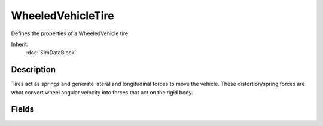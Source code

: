 WheeledVehicleTire
==================

Defines the properties of a WheeledVehicle tire.

Inherit:
	:doc:`SimDataBlock`

Description
-----------

Tires act as springs and generate lateral and longitudinal forces to move the vehicle. These distortion/spring forces are what convert wheel angular velocity into forces that act on the rigid body.

Fields
------

.. cpp:member:: float  WheeledVehicleTire::kineticFriction

	Tire friction when the wheel is slipping (no traction).

.. cpp:member:: float  WheeledVehicleTire::lateralDamping

	Damping force applied against lateral forces generated by the tire.

.. cpp:member:: float  WheeledVehicleTire::lateralForce

	Tire force perpendicular to the direction of movement. Lateral force can in simple terms be considered left/right steering force. WheeledVehicles are acted upon by forces generated by their tires and the lateralForce measures the magnitude of the force exerted on the vehicle when the tires are deformed along the x-axis. With real wheeled vehicles, tires are constantly being deformed and it is the interplay of deformation forces which determines how a vehicle moves. In Torque's simulation of vehicle physics, tire deformation obviously can't be handled with absolute realism, but the interplay of a vehicle's velocity, its engine's torque and braking forces, and its wheels' friction, lateral deformation, lateralDamping, lateralRelaxation, longitudinal deformation, longitudinalDamping, and longitudinalRelaxation forces, along with its wheels' angular velocity are combined to create a robust real-time physical simulation. For this field, the larger the value supplied for the lateralForce, the larger the effect steering maneuvers can have. In Torque tire forces are applied at a vehicle's wheel hubs.

.. cpp:member:: float  WheeledVehicleTire::lateralRelaxation

	Relaxing force applied against lateral forces generated by the tire. The lateralRelaxation force measures how strongly the tire effectively un-deforms.

.. cpp:member:: float  WheeledVehicleTire::longitudinalDamping

	Damping force applied against longitudinal forces generated by the tire.

.. cpp:member:: float  WheeledVehicleTire::longitudinalForce

	Tire force in the direction of movement. Longitudinal force can in simple terms be considered forward/backward movement force. WheeledVehicles are acted upon by forces generated by their tires and the longitudinalForce measures the magnitude of the force exerted on the vehicle when the tires are deformed along the y-axis. For this field, the larger the value, the larger the effect acceleration/deceleration inputs have.

.. cpp:member:: float  WheeledVehicleTire::longitudinalRelaxation

	Relaxing force applied against longitudinal forces generated by the tire. The longitudinalRelaxation force measures how strongly the tire effectively un-deforms.

.. cpp:member:: float  WheeledVehicleTire::mass

	The mass of the wheel. Currently unused.

.. cpp:member:: float  WheeledVehicleTire::radius

	The radius of the wheel. The radius is determined from the bounding box of the shape provided in the shapefile field, and does not need to be specified in script. The tire should be built with its hub axis along the object's Y-axis.

.. cpp:member:: float  WheeledVehicleTire::restitution

	Tire restitution. Currently unused.

.. cpp:member:: filename  WheeledVehicleTire::shapeFile

	The path to the shape to use for the wheel.

.. cpp:member:: float  WheeledVehicleTire::staticFriction

	Tire friction when the wheel is not slipping (has traction).
